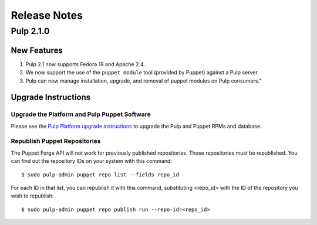 =============
Release Notes
=============

Pulp 2.1.0
==========

New Features
------------

#. Pulp 2.1 now supports Fedora 18 and Apache 2.4.
#. We now support the use of the ``puppet module`` tool (provided by Puppet) against a Pulp server.
#. Pulp can now manage installation, upgrade, and removal of puppet modules on Pulp consumers."

Upgrade Instructions
--------------------

Upgrade the Platform and Pulp Puppet Software
^^^^^^^^^^^^^^^^^^^^^^^^^^^^^^^^^^^^^^^^^^^^^

Please see the
`Pulp Platform upgrade instructions <https://pulp-user-guide.readthedocs.org/en/pulp-2.1/release-notes.html#upgrade-instructions-for-2-0-2-1>`_
to upgrade the Pulp and Puppet RPMs and database.

Republish Puppet Repositories
^^^^^^^^^^^^^^^^^^^^^^^^^^^^^

The Puppet Forge API will not work for previously published repositories. Those repositories must be
republished. You can find out the repository IDs on your system with this command::

    $ sudo pulp-admin puppet repo list --fields repo_id

For each ID in that list, you can republish it with this command, substituting <repo_id> with the ID of the
repository you wish to republish::

    $ sudo pulp-admin puppet repo publish run --repo-id=<repo_id>
